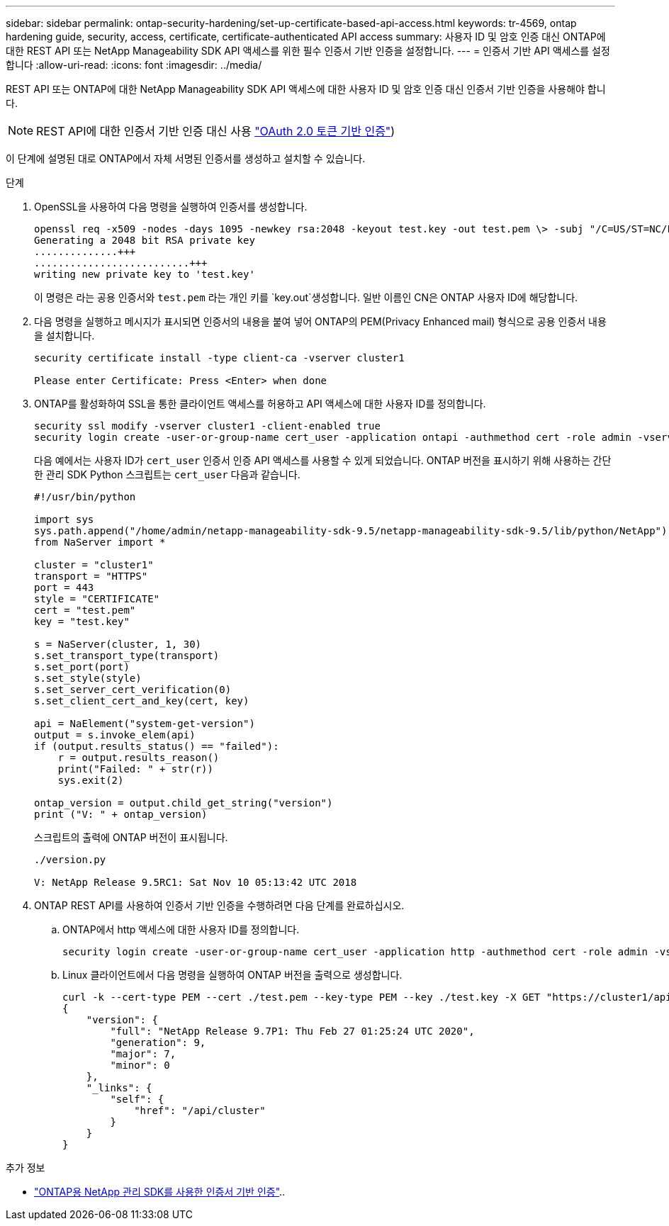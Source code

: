 ---
sidebar: sidebar 
permalink: ontap-security-hardening/set-up-certificate-based-api-access.html 
keywords: tr-4569, ontap hardening guide, security, access, certificate, certificate-authenticated API access 
summary: 사용자 ID 및 암호 인증 대신 ONTAP에 대한 REST API 또는 NetApp Manageability SDK API 액세스를 위한 필수 인증서 기반 인증을 설정합니다. 
---
= 인증서 기반 API 액세스를 설정합니다
:allow-uri-read: 
:icons: font
:imagesdir: ../media/


[role="lead"]
REST API 또는 ONTAP에 대한 NetApp Manageability SDK API 액세스에 대한 사용자 ID 및 암호 인증 대신 인증서 기반 인증을 사용해야 합니다.


NOTE: REST API에 대한 인증서 기반 인증 대신 사용 link:../ontap-security-hardening/oauth20-token-based-auth-for-rest-api.html["OAuth 2.0 토큰 기반 인증"])

이 단계에 설명된 대로 ONTAP에서 자체 서명된 인증서를 생성하고 설치할 수 있습니다.

.단계
. OpenSSL을 사용하여 다음 명령을 실행하여 인증서를 생성합니다.
+
[listing]
----
openssl req -x509 -nodes -days 1095 -newkey rsa:2048 -keyout test.key -out test.pem \> -subj "/C=US/ST=NC/L=RTP/O=NetApp/CN=cert_user"
Generating a 2048 bit RSA private key
..............+++
..........................+++
writing new private key to 'test.key'
----
+
이 명령은 라는 공용 인증서와 `test.pem` 라는 개인 키를 `key.out`생성합니다. 일반 이름인 CN은 ONTAP 사용자 ID에 해당합니다.

. 다음 명령을 실행하고 메시지가 표시되면 인증서의 내용을 붙여 넣어 ONTAP의 PEM(Privacy Enhanced mail) 형식으로 공용 인증서 내용을 설치합니다.
+
[listing]
----
security certificate install -type client-ca -vserver cluster1

Please enter Certificate: Press <Enter> when done
----
. ONTAP를 활성화하여 SSL을 통한 클라이언트 액세스를 허용하고 API 액세스에 대한 사용자 ID를 정의합니다.
+
[listing]
----
security ssl modify -vserver cluster1 -client-enabled true
security login create -user-or-group-name cert_user -application ontapi -authmethod cert -role admin -vserver cluster1
----
+
다음 예에서는 사용자 ID가 `cert_user` 인증서 인증 API 액세스를 사용할 수 있게 되었습니다. ONTAP 버전을 표시하기 위해 사용하는 간단한 관리 SDK Python 스크립트는 `cert_user` 다음과 같습니다.

+
[listing]
----
#!/usr/bin/python

import sys
sys.path.append("/home/admin/netapp-manageability-sdk-9.5/netapp-manageability-sdk-9.5/lib/python/NetApp")
from NaServer import *

cluster = "cluster1"
transport = "HTTPS"
port = 443
style = "CERTIFICATE"
cert = "test.pem"
key = "test.key"

s = NaServer(cluster, 1, 30)
s.set_transport_type(transport)
s.set_port(port)
s.set_style(style)
s.set_server_cert_verification(0)
s.set_client_cert_and_key(cert, key)

api = NaElement("system-get-version")
output = s.invoke_elem(api)
if (output.results_status() == "failed"):
    r = output.results_reason()
    print("Failed: " + str(r))
    sys.exit(2)

ontap_version = output.child_get_string("version")
print ("V: " + ontap_version)
----
+
스크립트의 출력에 ONTAP 버전이 표시됩니다.

+
[listing]
----
./version.py

V: NetApp Release 9.5RC1: Sat Nov 10 05:13:42 UTC 2018
----
. ONTAP REST API를 사용하여 인증서 기반 인증을 수행하려면 다음 단계를 완료하십시오.
+
.. ONTAP에서 http 액세스에 대한 사용자 ID를 정의합니다.
+
[listing]
----
security login create -user-or-group-name cert_user -application http -authmethod cert -role admin -vserver cluster1
----
.. Linux 클라이언트에서 다음 명령을 실행하여 ONTAP 버전을 출력으로 생성합니다.
+
[listing]
----
curl -k --cert-type PEM --cert ./test.pem --key-type PEM --key ./test.key -X GET "https://cluster1/api/cluster?fields=version"
{
    "version": {
        "full": "NetApp Release 9.7P1: Thu Feb 27 01:25:24 UTC 2020",
        "generation": 9,
        "major": 7,
        "minor": 0
    },
    "_links": {
        "self": {
            "href": "/api/cluster"
        }
    }
}
----




.추가 정보
* link:https://netapp.io/2016/11/08/certificate-based-authentication-netapp-manageability-sdk-ontap/["ONTAP용 NetApp 관리 SDK를 사용한 인증서 기반 인증"^]..


